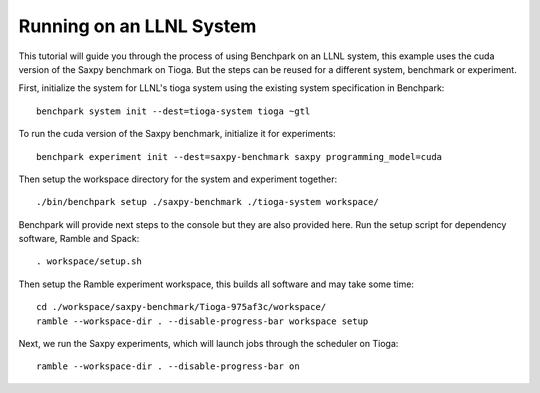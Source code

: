 .. Copyright 2023 Lawrence Livermore National Security, LLC and other
   Benchpark Project Developers. See the top-level COPYRIGHT file for details.

   SPDX-License-Identifier: Apache-2.0

==========================
Running on an LLNL System
==========================

.. note

    We might add console outputs for these, so users know what to expect

This tutorial will guide you through the process of using Benchpark on an LLNL
system, this example uses the cuda version of the Saxpy benchmark on Tioga. 
But the steps can be reused for a different system, benchmark or experiment.

First, initialize the system for LLNL's tioga system using the existing
system specification in Benchpark::

    benchpark system init --dest=tioga-system tioga ~gtl

To run the cuda version of the Saxpy benchmark, initialize it for experiments::

    benchpark experiment init --dest=saxpy-benchmark saxpy programming_model=cuda

Then setup the workspace directory for the system and experiment together::

    ./bin/benchpark setup ./saxpy-benchmark ./tioga-system workspace/

Benchpark will provide next steps to the console but they are also provided here.
Run the setup script for dependency software, Ramble and Spack::

    . workspace/setup.sh

Then setup the Ramble experiment workspace, this builds all software and may take some time::

    cd ./workspace/saxpy-benchmark/Tioga-975af3c/workspace/
    ramble --workspace-dir . --disable-progress-bar workspace setup

Next, we run the Saxpy experiments, which will launch jobs through the
scheduler on Tioga::

    ramble --workspace-dir . --disable-progress-bar on
